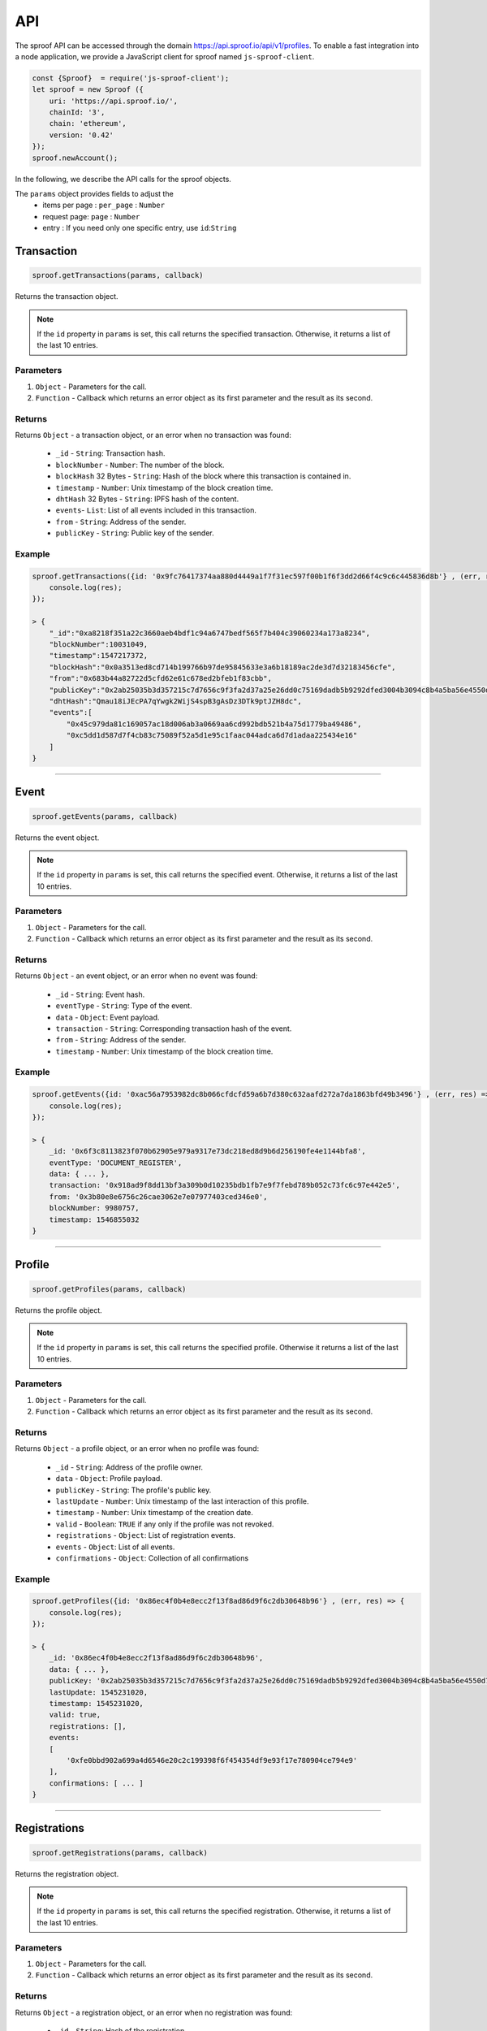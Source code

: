 ========
API
========

The sproof API can be accessed through the domain https://api.sproof.io/api/v1/profiles. To enable a fast integration into a node application, we provide a JavaScript client for sproof named ``js-sproof-client``.

.. code-block:: javascript

    const {Sproof}  = require('js-sproof-client');
    let sproof = new Sproof ({
        uri: 'https://api.sproof.io/',
        chainId: '3',
        chain: 'ethereum',
        version: '0.42'
    });
    sproof.newAccount();

In the following, we describe the API calls for the sproof objects.

.. note::
The ``params`` object provides fields to adjust the
        - items per page : ``per_page`` : ``Number``
        - request page: ``page`` : ``Number``
        - entry : If you need only one specific entry, use ``id``:``String``


Transaction
=====================


.. code-block:: javascript

    sproof.getTransactions(params, callback)

Returns the transaction object.

.. note:: If the ``id`` property in ``params`` is set, this call returns the specified transaction. Otherwise, it returns a list of the last 10 entries.


----------
Parameters
----------

1. ``Object`` - Parameters for the call.
2. ``Function`` - Callback which returns an error object as its first parameter and the result as its second.


-------
Returns
-------


Returns ``Object`` - a transaction object, or an error when no transaction was found:

  - ``_id`` - ``String``: Transaction hash.
  - ``blockNumber`` - ``Number``: The number of the block.
  - ``blockHash`` 32 Bytes - ``String``: Hash of the block where this transaction is contained in.
  - ``timestamp`` - ``Number``: Unix timestamp of the block creation time.
  - ``dhtHash`` 32 Bytes - ``String``: IPFS hash of the content.
  - ``events``- ``List``: List of all events included in this transaction.
  - ``from`` - ``String``: Address of the sender.
  - ``publicKey`` - ``String``: Public key of the sender.

-------
Example
-------

.. code-block:: javascript

    sproof.getTransactions({id: '0x9fc76417374aa880d4449a1f7f31ec597f00b1f6f3dd2d66f4c9c6c445836d8b'} , (err, res) => {
        console.log(res);
    });

    > {
        "_id":"0xa8218f351a22c3660aeb4bdf1c94a6747bedf565f7b404c39060234a173a8234",
        "blockNumber":10031049,
        "timestamp":1547217372,
        "blockHash":"0x0a3513ed8cd714b199766b97de95845633e3a6b18189ac2de3d7d32183456cfe",
        "from":"0x683b44a82722d5cfd62e61c678ed2bfeb1f83cbb",
        "publicKey":"0x2ab25035b3d357215c7d7656c9f3fa2d37a25e26dd0c75169dadb5b9292dfed3004b3094c8b4a5ba56e4550d77fabc1cc6d678b38e2ab33dfae96daaae3d0c8e",
        "dhtHash":"Qmau18iJEcPA7qYwgk2WijS4spB3gAsDz3DTk9ptJZH8dc",
        "events":[
            "0x45c979da81c169057ac18d006ab3a0669aa6cd992bdb521b4a75d1779ba49486",
            "0xc5dd1d587d7f4cb83c75089f52a5d1e95c1faac044adca6d7d1adaa225434e16"
        ]
    }

------------------------------------------------------------------------------

Event
=====================


.. code-block:: javascript

    sproof.getEvents(params, callback)

Returns the event object.

.. note:: If the ``id`` property in ``params`` is set, this call returns the specified event. Otherwise, it returns a list of the last 10 entries.


----------
Parameters
----------

1. ``Object`` - Parameters for the call.
2. ``Function`` - Callback which returns an error object as its first parameter and the result as its second.


-------
Returns
-------


Returns ``Object`` - an event object, or an error when no event was found:

  - ``_id`` - ``String``: Event hash.
  - ``eventType`` - ``String``: Type of the event.
  - ``data`` - ``Object``: Event payload.
  - ``transaction`` - ``String``: Corresponding transaction hash of the event.
  - ``from`` - ``String``: Address of the sender.
  - ``timestamp`` - ``Number``: Unix timestamp of the block creation time.

-------
Example
-------

.. code-block:: javascript

    sproof.getEvents({id: '0xac56a7953982dc8b066cfdcfd59a6b7d380c632aafd272a7da1863bfd49b3496'} , (err, res) => {
        console.log(res);
    });

    > {
        _id: '0x6f3c8113823f070b62905e979a9317e73dc218ed8d9b6d256190fe4e1144bfa8',
        eventType: 'DOCUMENT_REGISTER',
        data: { ... },
        transaction: '0x918ad9f8dd13bf3a309b0d10235bdb1fb7e9f7febd789b052c73fc6c97e442e5',
        from: '0x3b80e8e6756c26cae3062e7e07977403ced346e0',
        blockNumber: 9980757,
        timestamp: 1546855032
    }

------------------------------------------------------------------------------

Profile
=====================


.. code-block:: javascript

    sproof.getProfiles(params, callback)

Returns the profile object.

.. note:: If the ``id`` property in ``params`` is set, this call returns the specified profile. Otherwise it returns a list of the last 10 entries.


----------
Parameters
----------

1. ``Object`` - Parameters for the call.
2. ``Function`` - Callback which returns an error object as its first parameter and the result as its second.


-------
Returns
-------


Returns ``Object`` - a profile object, or an error when no profile was found:

  - ``_id`` - ``String``: Address of the profile owner.
  - ``data`` - ``Object``: Profile payload.
  - ``publicKey`` - ``String``: The profile's public key.
  - ``lastUpdate`` - ``Number``: Unix timestamp of the last interaction of this profile.
  - ``timestamp`` - ``Number``: Unix timestamp of the creation date.
  - ``valid`` - ``Boolean``: ``TRUE`` if any only if the profile was not revoked.
  - ``registrations`` - ``Object``: List of registration events.
  - ``events`` - ``Object``: List of all events.
  - ``confirmations`` - ``Object``: Collection of all confirmations

-------
Example
-------

.. code-block:: javascript

    sproof.getProfiles({id: '0x86ec4f0b4e8ecc2f13f8ad86d9f6c2db30648b96'} , (err, res) => {
        console.log(res);
    });

    > {
        _id: '0x86ec4f0b4e8ecc2f13f8ad86d9f6c2db30648b96',
        data: { ... },
        publicKey: '0x2ab25035b3d357215c7d7656c9f3fa2d37a25e26dd0c75169dadb5b9292dfed3004b3094c8b4a5ba56e4550d77fabc1cc6d678b38e2ab33dfae96daaae3d0c8e',
        lastUpdate: 1545231020,
        timestamp: 1545231020,
        valid: true,
        registrations: [],
        events:
        [
            '0xfe0bbd902a699a4d6546e20c2c199398f6f454354df9e93f17e780904ce794e9'
        ],
        confirmations: [ ... ]
    }

------------------------------------------------------------------------------

Registrations
=====================


.. code-block:: javascript

    sproof.getRegistrations(params, callback)

Returns the registration object.

.. note:: If the ``id`` property in ``params`` is set, this call returns the specified registration. Otherwise, it returns a list of the last 10 entries.


----------
Parameters
----------

1. ``Object`` - Parameters for the call.
2. ``Function`` - Callback which returns an error object as its first parameter and the result as its second.


-------
Returns
-------


Returns ``Object`` - a registration object, or an error when no registration was found:

  - ``_id`` - ``String``: Hash of the registration.
  - ``issuer`` - ``Object``: Address of the issuer.
  - ``event`` - ``String``: Corresponding event registration hash.
  - ``validFrom`` - ``Number``: Unix timestamp for the start of the validity period.
  - ``validUntil`` - ``Number``: Unix timestamp for the end of the validity period.
  - ``documentHash`` - ``String``: Hash of the registered document.
  - ``valid`` - ``Boolean``: ``TRUE`` if any only if the registration was not revoked.
  - ``dependencies`` - ``Object``: List of dependencies.

-------
Example
-------

.. code-block:: javascript

    sproof.getRegistrations({id: '0xb4af7c7b9d4ab6dbe222d4f1c5f8837159d3efbacfe34d1fb5e186ec59fafaec'} , (err, res) => {
        console.log(res);
    });

    > {
        _id: '0xb4af7c7b9d4ab6dbe222d4f1c5f8837159d3efbacfe34d1fb5e186ec59fafaec',
        issuer: '0x86ec4f0b4e8ecc2f13f8ad86d9f6c2db30648b96',
        event: '0x74ff215595298423dd1569356e9c30540cd85ad941c17dce762fe52326a08c43',
        validFrom: null,
        validUntil: null,
        documentHash: '0xb4af7c7b9d4ab6dbe222d4f1c5f8837159d3efbacfe34d1fb5e186ec59fafaec',
        valid: true,
        dependencies: []
    }

------------------------------------------------------------------------------

Validation
=====================


.. code-block:: javascript

    sproof.getValidation(id, callback)

Returns the validation object.


----------
Parameters
----------

1. ``String`` - Hash to verify.
2. ``Function`` - Callback which returns an error object as its first parameter and the result as its second.


-------
Returns
-------


Returns ``Object`` - a registration object, or an error when no registration was found:

  - ``validation`` - ``Object``: Contains boolean values which indicate whether or not the registration or the profile were revoked.
  - ``registration`` - ``Object``: Registration event.
  - ``profile`` - ``Object``: Issuer payload

-------
Example
-------

.. code-block:: javascript

    sproof.getValidation('0x5d7a02fda80aa4f70032c180ec3aa4a4f3f3075ae7abeb514186be1f104dd271' , (err, res) => {
        console.log(res);
    });

    > "validation": {
            "registration":true,
            "profile":true
        },
        "registration":{ ... }
        "profile" : { ...  }
    }

